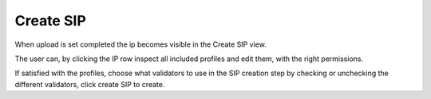 .. _create-sip:

****************
 Create SIP
****************

When upload is set completed the ip becomes visible in the
Create SIP view.

The user can, by clicking the IP row inspect all included
profiles and edit them, with the right permissions.

If satisfied with the profiles, choose what validators to use in the
SIP creation step by checking or unchecking the different validators,
click create SIP to create.
